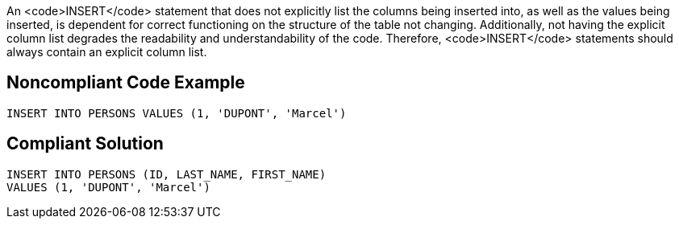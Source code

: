 An <code>INSERT</code> statement that does not explicitly list the columns being inserted into, as well as the values being inserted, is dependent for correct functioning on the structure of the table not changing. Additionally, not having the explicit column list degrades the readability and understandability of the code. Therefore, <code>INSERT</code> statements should always contain an explicit column list.


== Noncompliant Code Example

----
INSERT INTO PERSONS VALUES (1, 'DUPONT', 'Marcel')
----


== Compliant Solution

----
INSERT INTO PERSONS (ID, LAST_NAME, FIRST_NAME) 
VALUES (1, 'DUPONT', 'Marcel')
----

